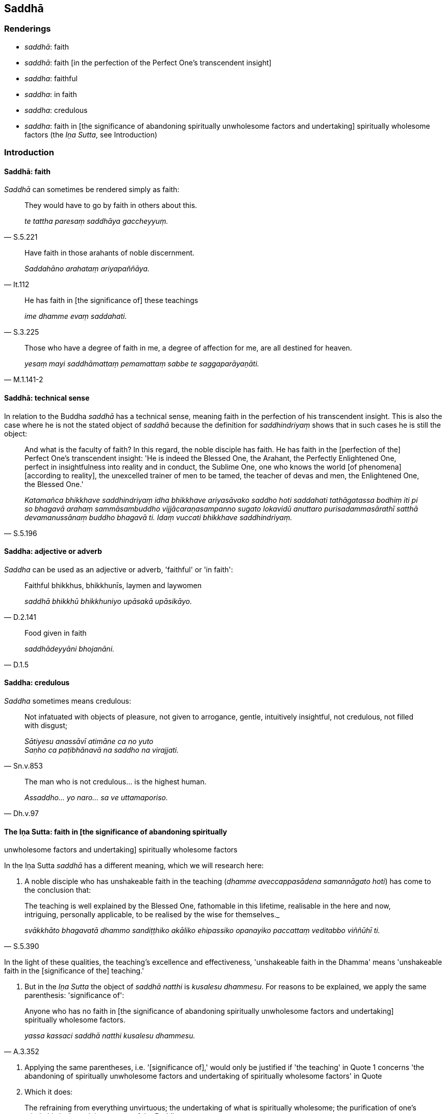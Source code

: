 == Saddhā

=== Renderings

- _saddhā_: faith

- _saddhā_: faith [in the perfection of the Perfect One's transcendent insight]

- _saddha_: faithful

- _saddha_: in faith

- _saddha_: credulous

- _saddha_: faith in [the significance of abandoning spiritually unwholesome 
factors and undertaking] spiritually wholesome factors (the _Iṇa Sutta_, see 
Introduction)

=== Introduction

==== Saddhā: faith

_Saddhā_ can sometimes be rendered simply as faith:

[quote, S.5.221]
____
They would have to go by faith in others about this.

_te tattha paresaṃ saddhāya gaccheyyuṃ._
____

[quote, It.112]
____
Have faith in those arahants of noble discernment.

_Saddahāno arahataṃ ariyapaññāya._
____

[quote, S.3.225]
____
He has faith in [the significance of] these teachings

_ime dhamme evaṃ saddahati._
____

[quote, M.1.141-2]
____
Those who have a degree of faith in me, a degree of affection for me, are all 
destined for heaven.

_yesaṃ mayi saddhāmattaṃ pemamattaṃ sabbe te saggaparāyaṇāti._
____

==== Saddhā: technical sense

In relation to the Buddha _saddhā_ has a technical sense, meaning faith in the 
perfection of his transcendent insight. This is also the case where he is not 
the stated object of _saddhā_ because the definition for _saddhindriyaṃ_ 
shows that in such cases he is still the object:

[quote, S.5.196]
____
And what is the faculty of faith? In this regard, the noble disciple has faith. 
He has faith in the [perfection of the] Perfect One's transcendent insight: 'He 
is indeed the Blessed One, the Arahant, the Perfectly Enlightened One, perfect 
in insightfulness into reality and in conduct, the Sublime One, one who knows 
the world [of phenomena] [according to reality], the unexcelled trainer of men 
to be tamed, the teacher of devas and men, the Enlightened One, the Blessed 
One.'

_Katamañca bhikkhave saddhindriyaṃ idha bhikkhave ariyasāvako saddho hoti 
saddahati tathāgatassa bodhiṃ iti pi so bhagavā arahaṃ sammāsambuddho 
vijjācaraṇasampanno sugato lokavidū anuttaro purisadammasārathī satthā 
devamanussānaṃ buddho bhagavā ti. Idaṃ vuccati bhikkhave saddhindriyaṃ._
____

==== Saddha: adjective or adverb

_Saddha_ can be used as an adjective or adverb, 'faithful' or 'in faith':

[quote, D.2.141]
____
Faithful bhikkhus, bhikkhunīs, laymen and laywomen

_saddhā bhikkhū bhikkhuniyo upāsakā upāsikāyo._
____

[quote, D.1.5]
____
Food given in faith

_saddhādeyyāni bhojanāni._
____

==== Saddha: credulous

_Saddha_ sometimes means credulous:

[quote, Sn.v.853]
____
Not infatuated with objects of pleasure, not given to arrogance, gentle, 
intuitively insightful, not credulous, not filled with disgust;

_Sātiyesu anassāvī atimāne ca no yuto +
Saṇho ca paṭibhānavā na saddho na virajjati._
____

[quote, Dh.v.97]
____
The man who is not credulous... is the highest human.

_Assaddho... yo naro... sa ve uttamaporiso._
____

==== The Iṇa Sutta: faith in [the significance of abandoning spiritually 
unwholesome factors and undertaking] spiritually wholesome factors

In the Iṇa Sutta _saddhā_ has a different meaning, which we will research 
here:

1. A noble disciple who has unshakeable faith in the teaching (_dhamme 
aveccappasādena samannāgato hoti_) has come to the conclusion that:

[quote, S.5.390]
____
The teaching is well explained by the Blessed One, fathomable in this lifetime, 
realisable in the here and now, intriguing, personally applicable, to be 
realised by the wise for themselves._

_svākkhāto bhagavatā dhammo sandiṭṭhiko akāliko ehipassiko opanayiko 
paccattaṃ veditabbo viññūhī ti._
____

In the light of these qualities, the teaching's excellence and effectiveness, 
'unshakeable faith in the Dhamma' means 'unshakeable faith in the [significance 
of the] teaching.'

2. But in the _Iṇa Sutta_ the object of _saddhā natthi_ is _kusalesu 
dhammesu_. For reasons to be explained, we apply the same parenthesis: 
'significance of':

[quote, A.3.352]
____
Anyone who has no faith in [the significance of abandoning spiritually 
unwholesome factors and undertaking] spiritually wholesome factors.

_yassa kassaci saddhā natthi kusalesu dhammesu._
____

3. Applying the same parentheses, i.e. '[significance of],' would only be 
justified if 'the teaching' in Quote 1 concerns 'the abandoning of spiritually 
unwholesome factors and undertaking of spiritually wholesome factors' in Quote 
2. Which it does:

[quote, Dh.v.183]
____
The refraining from everything unvirtuous; the undertaking of what is 
spiritually wholesome; the purification of one's mind: this is the training 
system of the Buddhas.

_Sabbapāpassa akaraṇaṃ kusalassa upasampadā +
Sacittapariyodapanaṃ etaṃ buddhānaṃ sāsanaṃ._
____

4. According to our parenthesis, spiritually unwholesome factors are 
'abandoned' and spiritually wholesome factors are 'undertaken'. The parentheses 
come from these two quotes:

[quote, S.3.8]
____
The Blessed One praises the abandonment of spiritually unwholesome factors.

_bhagavā akusalānaṃ dhammānaṃ pahānaṃ vaṇṇeti._
____

[quote, S.3.9]
____
The Blessed One praises the undertaking of spiritually wholesome factors.

_bhagavā kusalānaṃ dhammānaṃ upasampadaṃ vaṇṇetī ti._
____

=== Illustrations

.Illustration
====
saddhā

faith [in the perfection of the Perfect One's transcendent insight]
====

____
And what is the proximate cause for gladness? Faith [in the perfection of the 
Perfect One's transcendent insight], one should reply.

_Kā ca bhikkhave pāmujjassa upanisā? Saddhātissa vacanīyaṃ._
____

[quote, S.2.30]
____
And what is the proximate cause for faith [in the perfection of the Perfect 
One's transcendent insight]? Suffering, one should reply._

_Kā ca bhikkhave saddhāya upanisā? Dukkhan tissa vacanīyaṃ._
____

.Illustration
====
saddhā

faith [in the perfection of the Perfect One's transcendent insight]
====

[quote, S.5.225]
____
It is indeed to be expected, bhante, that a noble disciple who has faith [in 
the perfection of the Perfect One's transcendent insight] will dwell 
energetically applied to the abandoning of spiritually unwholesome factors and 
the undertaking of spiritually wholesome factors.

_saddhassa hi bhante ariyasāvakassa etaṃ pāṭikaṅkhaṃ yaṃ 
āraddhaviriyo viharissati akusalānaṃ dhammānaṃ pahānāya kusalānaṃ 
dhammānaṃ upasampadāya._
____

.Illustration
====
saddhā

faith [in the perfection of the Perfect One's transcendent insight]
====

[quote, S.1.196]
____
Then I saw the Perfectly Enlightened One and faith [in the perfection of the 
Perfect One's transcendent insight] arose within me.

_Athaddasāma sambuddhaṃ saddhā no udapajjatha._
____

.Illustration
====
saddho

faith [in the perfection of the Perfect One's transcendent insight]
====

[quote, A.3.7]
____
A bhikkhu with no faith [in the perfection of the Perfect One's transcendent 
insight] falls away. He is not established in this true teaching.

_Assaddho bhikkhave bhikkhu cavati nappatiṭṭhāti saddhamme._
____

[quote, A.3.7]
____
A bhikkhu with faith [in the perfection of the Perfect One's transcendent 
insight] does not fall away. He is established in this true teaching.

_Saddho bhikkhave bhikkhu na cavati patiṭṭhāti saddhamme._
____

.Illustration
====
saddhā

faith [in the perfection of the Perfect One's transcendent insight]
====

____
As the Blessed One explained the teaching to me with its increasingly higher 
and more sublime levels, concerning what is inwardly dark and bright with their 
correlative combinations, thus through transcendent insight into a certain one 
of those teachings, I came to a conclusion about the teachings. I gained faith 
in the Teacher thus "The Blessed One is perfectly enlightened. The teaching is 
well explained by the Blessed One. The community of disciples is applied to an 
excellent practice.'

_Yathā yathā me āvuso bhagavā dhammaṃ deseti uttaruttariṃ 
paṇītapaṇītaṃ kaṇhasukkasappaṭibhāgaṃ tathā tathāhaṃ 
tasmiṃ dhamme abhiññāya idhekaccaṃ dhammaṃ dhammesu 
niṭṭhamagamaṃ satthari pasīdiṃ sammā sambuddho bhagavā svākkhāto 
bhagavatā dhammo supaṭipanno saṅgho ti._
____

[quote, M.1.320]
____
When one's faith in the [perfection of the] Perfect One's [transcendent 
insight] is settled, rooted, and established, and described in these terms, 
words, and phrases, then one's faith is said to be supported by reasons, rooted 
in vision [of things according to reality], and firm. It is not shakeable by 
any ascetic, Brahmanist, deva, māra, or brahmā, or by anyone in the world.

_Yassa kassa ci bhikkhave imehi ākārehi imehi padehi imehi vyañjanehi 
tathāgate saddhā niviṭṭhā hoti mūlajātā patiṭṭhitā ayaṃ 
vuccatī bhikkhave ākāravatī saddhā dassanamūlikā daḷhā asaṃhāriyā 
samaṇena vā brāhmaṇena vā devena vā mārena vā brahmunā vā kenaci 
vā lokasmiṃ._
____

